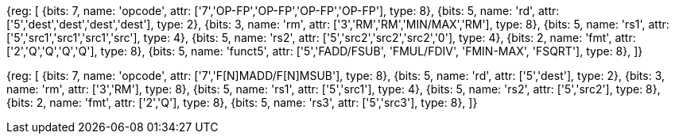 //## 14.2 Quad-Precision Computational Instructions

[wavedrom, , svg]
{reg: [
  {bits: 7, name: 'opcode', attr: ['7','OP-FP','OP-FP','OP-FP','OP-FP'], type: 8},
  {bits: 5, name: 'rd',     attr: ['5','dest','dest','dest','dest'], type: 2},
  {bits: 3, name: 'rm',     attr: ['3','RM','RM','MIN/MAX','RM'], type: 8},
  {bits: 5, name: 'rs1',    attr: ['5','src1','src1','src1','src'], type: 4},
  {bits: 5, name: 'rs2',    attr: ['5','src2','src2','src2','0'], type: 4},
  {bits: 2, name: 'fmt',    attr: ['2','Q','Q','Q','Q'], type: 8},
  {bits: 5, name: 'funct5', attr: ['5','FADD/FSUB', 'FMUL/FDIV', 'FMIN-MAX', 'FSQRT'], type: 8},
]}

[wavedrom, , svg]
{reg: [
  {bits: 7, name: 'opcode', attr: ['7','F[N]MADD/F[N]MSUB'], type: 8},
  {bits: 5, name: 'rd',     attr: ['5','dest'], type: 2},
  {bits: 3, name: 'rm',     attr: ['3','RM'], type: 8},
  {bits: 5, name: 'rs1',    attr: ['5','src1'], type: 4},
  {bits: 5, name: 'rs2',    attr: ['5','src2'], type: 8},
  {bits: 2, name: 'fmt',    attr: ['2','Q'], type: 8},
  {bits: 5, name: 'rs3',    attr: ['5','src3'], type: 8},
]}

//[wavedrom, ,]

//....

//{reg: [

//  {bits: 7, name: 'opcode', attr: 'OP-FP',    type: 8},

//  {bits: 5, name: 'rd',     attr: 'dest',     type: 2},

//  {bits: 3, name: 'funct3',  attr: ['MIN', 'MAX'], type: 8},

//  {bits: 5, name: 'rs1',    attr: 'src1',     type: 4},

//  {bits: 5, name: 'rs2',    attr: 'src2',     type: 4},

//  {bits: 2, name: 'fmt',    attr: 'Q',        type: 8},

//  {bits: 5, name: 'funct5', attr: 'FMIN-MAX', type: 8},

//]}

//....

//[wavedrom, ,]

//....

//{reg: [

//  {bits: 7, name: 'opcode', attr: ['FMADD', 'FNMADD', 'FMSUB', 'FNMSUB'],    type: 8},

//  {bits: 5, name: 'rd',     attr: 'dest',     type: 2},

//  {bits: 3, name: 'funct3',  attr: 'RM', type: 8},

//  {bits: 5, name: 'rs1',    attr: 'src1',     type: 4},

//  {bits: 5, name: 'rs2',    attr: 'src2',     type: 4},

//  {bits: 2, name: 'fmt',    attr: 'Q',        type: 8},

//  {bits: 5, name: 'rs3',    attr: 'src3',     type: 4},

//]}

//....